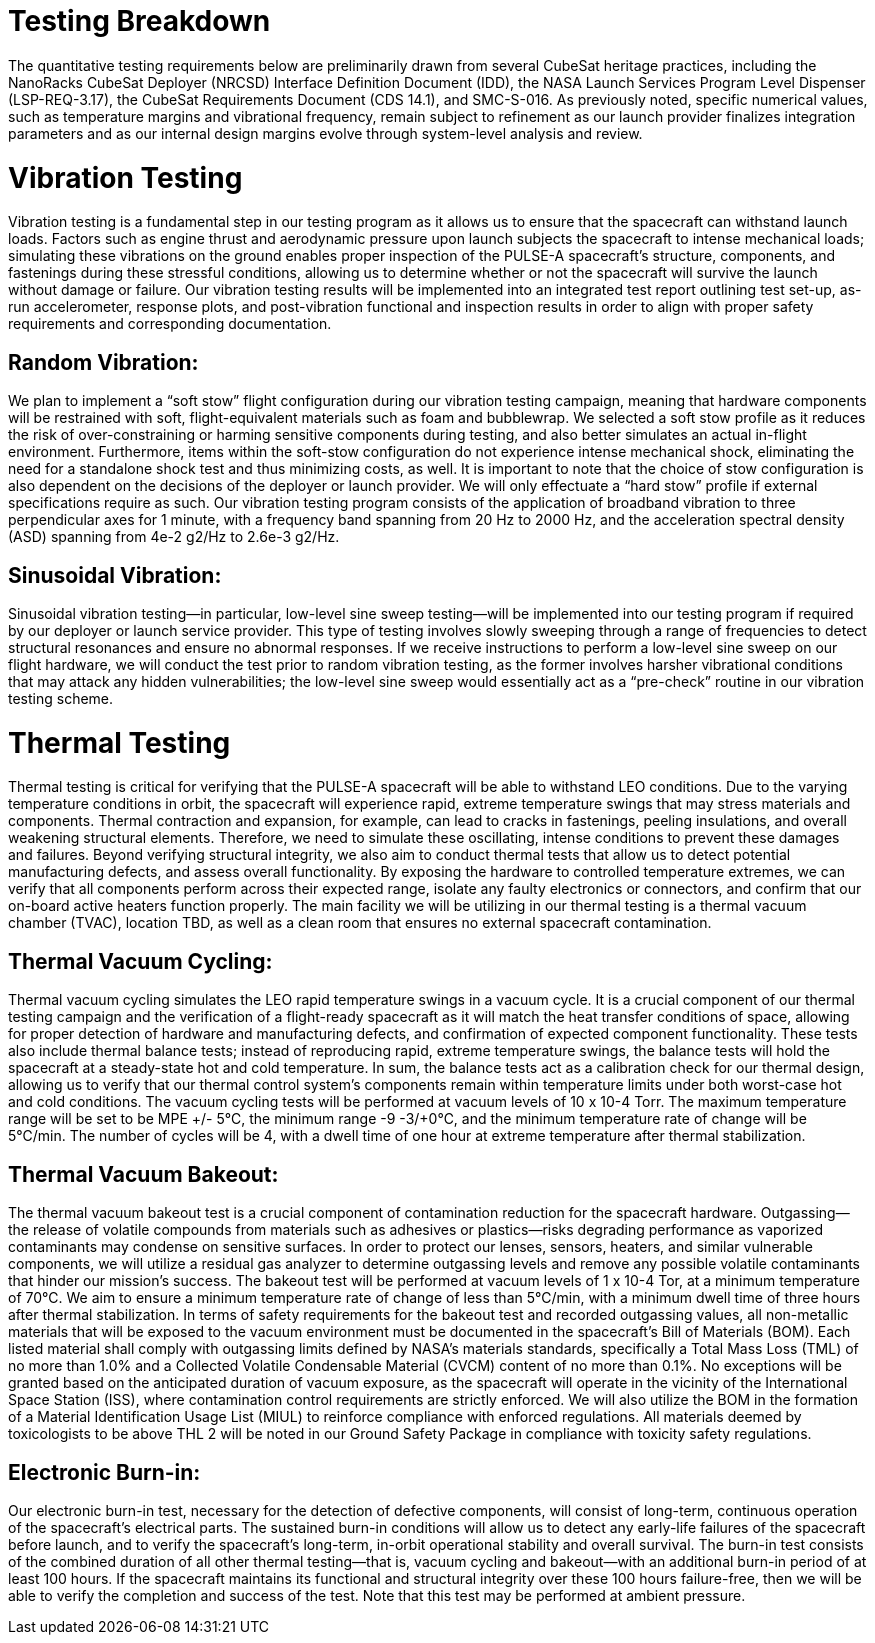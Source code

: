 = Testing Breakdown
The quantitative testing requirements below are preliminarily drawn from several CubeSat heritage practices, including the NanoRacks CubeSat Deployer (NRCSD) Interface Definition Document (IDD), the NASA Launch Services Program Level Dispenser (LSP-REQ-3.17), the CubeSat Requirements Document (CDS 14.1), and SMC-S-016. As previously noted, specific numerical values, such as temperature margins and vibrational frequency, remain subject to refinement as our launch provider finalizes integration parameters and as our internal design margins evolve through system-level analysis and review. 

= Vibration Testing
Vibration testing is a fundamental step in our testing program as it allows us to ensure that the spacecraft can withstand launch loads. Factors such as engine thrust and aerodynamic pressure upon launch subjects the spacecraft to intense mechanical loads; simulating these vibrations on the ground enables proper inspection of the PULSE-A spacecraft’s structure, components, and fastenings during these stressful conditions, allowing us to determine whether or not the spacecraft will survive the launch without damage or failure. 
Our vibration testing results will be implemented into an integrated test report outlining test set-up, as-run accelerometer, response plots, and post-vibration functional and inspection results in order to align with proper safety requirements and corresponding documentation. 

== Random Vibration: 
We plan to implement a “soft stow” flight configuration during our vibration testing campaign, meaning that hardware components will be restrained with soft, flight-equivalent materials such as foam and bubblewrap. We selected a soft stow profile as it reduces the risk of over-constraining or harming sensitive components during testing, and also better simulates an actual in-flight environment. Furthermore, items within the soft-stow configuration do not experience intense mechanical shock, eliminating the need for a standalone shock test and thus minimizing costs, as well. 
It is important to note that the choice of stow configuration is also dependent on the decisions of the deployer or launch provider. We will only effectuate a “hard stow” profile if external specifications require as such. 
Our vibration testing program consists of the application of broadband vibration to three perpendicular axes for 1 minute, with a frequency band spanning from 20 Hz to 2000 Hz, and the acceleration spectral density (ASD) spanning from 4e-2 g2/Hz to 2.6e-3 g2/Hz. 

== Sinusoidal Vibration: 
Sinusoidal vibration testing—in particular, low-level sine sweep testing—will be implemented into our testing program if required by our deployer or launch service provider. This type of testing involves slowly sweeping through a range of frequencies to detect structural resonances and ensure no abnormal responses. If we receive instructions to perform a low-level sine sweep on our flight hardware, we will conduct the test prior to random vibration testing, as the former involves harsher vibrational conditions that may attack any hidden vulnerabilities; the low-level sine sweep would essentially act as a “pre-check” routine in our vibration testing scheme. 

= Thermal Testing
Thermal testing is critical for verifying that the PULSE-A spacecraft will be able to withstand LEO conditions. Due to the varying temperature conditions in orbit, the spacecraft will experience rapid, extreme temperature swings that may stress materials and components. 
Thermal contraction and expansion, for example, can lead to cracks in fastenings, peeling insulations, and overall weakening structural elements. Therefore, we need to simulate these oscillating, intense conditions to prevent these damages and failures. Beyond verifying structural integrity, we also aim to conduct thermal tests that allow us to detect potential manufacturing defects, and assess overall functionality. By exposing the hardware to controlled temperature extremes, we can verify that all components perform across their expected range, isolate any faulty electronics or connectors, and confirm that our on-board active heaters function properly. 
The main facility we will be utilizing in our thermal testing is a thermal vacuum chamber (TVAC), location TBD, as well as a clean room that ensures no external spacecraft contamination. 

== Thermal Vacuum Cycling: 
Thermal vacuum cycling simulates the LEO rapid temperature swings in a vacuum cycle. It is a crucial component of our thermal testing campaign and the verification of a flight-ready spacecraft as it will match the heat transfer conditions of space, allowing for proper detection of hardware and manufacturing defects, and confirmation of expected component functionality. 
These tests also include thermal balance tests; instead of reproducing rapid, extreme temperature swings, the balance tests will hold the spacecraft at a steady-state hot and cold temperature. In sum, the balance tests act as a calibration check for our thermal design, allowing us to verify that our thermal control system’s components remain within temperature limits under both worst-case hot and cold conditions. 
The vacuum cycling tests will be performed at vacuum levels of 10 x 10-4 Torr. The maximum temperature range will be set to be MPE +/- 5℃, the minimum range  -9 -3/+0℃, and the minimum temperature rate of change will be 5℃/min. The number of cycles will be 4, with a dwell time of one hour at extreme temperature after thermal stabilization. 

== Thermal Vacuum Bakeout: 
The thermal vacuum bakeout test is a crucial component of contamination reduction for the spacecraft hardware. Outgassing—the release of volatile compounds from materials such as adhesives or plastics—risks degrading performance as vaporized contaminants may condense on sensitive surfaces. In order to protect our lenses, sensors, heaters, and similar vulnerable components, we will utilize a residual gas analyzer to determine outgassing levels and remove any possible volatile contaminants that hinder our mission’s success. 
The bakeout test will be performed at vacuum levels of 1 x 10-4 Tor, at a minimum temperature of 70℃. We aim to ensure a minimum temperature rate of change of less than 5℃/min, with a minimum dwell time of three hours after thermal stabilization.  
In terms of safety requirements for the bakeout test and recorded outgassing values, all non-metallic materials that will be exposed to the vacuum environment must be documented in the spacecraft’s Bill of Materials (BOM). Each listed material shall comply with outgassing limits defined by NASA’s materials standards, specifically a Total Mass Loss (TML) of no more than 1.0% and a Collected Volatile Condensable Material (CVCM) content of no more than 0.1%. No exceptions will be granted based on the anticipated duration of vacuum exposure, as the spacecraft will operate in the vicinity of the International Space Station (ISS), where contamination control requirements are strictly enforced. We will also utilize the BOM in the formation of a Material Identification Usage List (MIUL) to reinforce compliance with enforced regulations. All materials deemed by toxicologists to be above THL 2 will be noted in our Ground Safety Package in compliance with toxicity safety regulations. 

== Electronic Burn-in: 
Our electronic burn-in test, necessary for the detection of defective components, will consist of long-term, continuous operation of the spacecraft’s electrical parts. The sustained burn-in conditions will allow us to detect any early-life failures of the spacecraft before launch, and to verify the spacecraft’s long-term, in-orbit operational stability and overall survival. 
The burn-in test consists of the combined duration of all other thermal testing—that is, vacuum cycling and bakeout—with an additional burn-in period of at least 100 hours. If the spacecraft maintains its functional and structural integrity over these 100 hours failure-free, then we will be able to verify the completion and success of the test. Note that this test may be performed at ambient pressure. 
